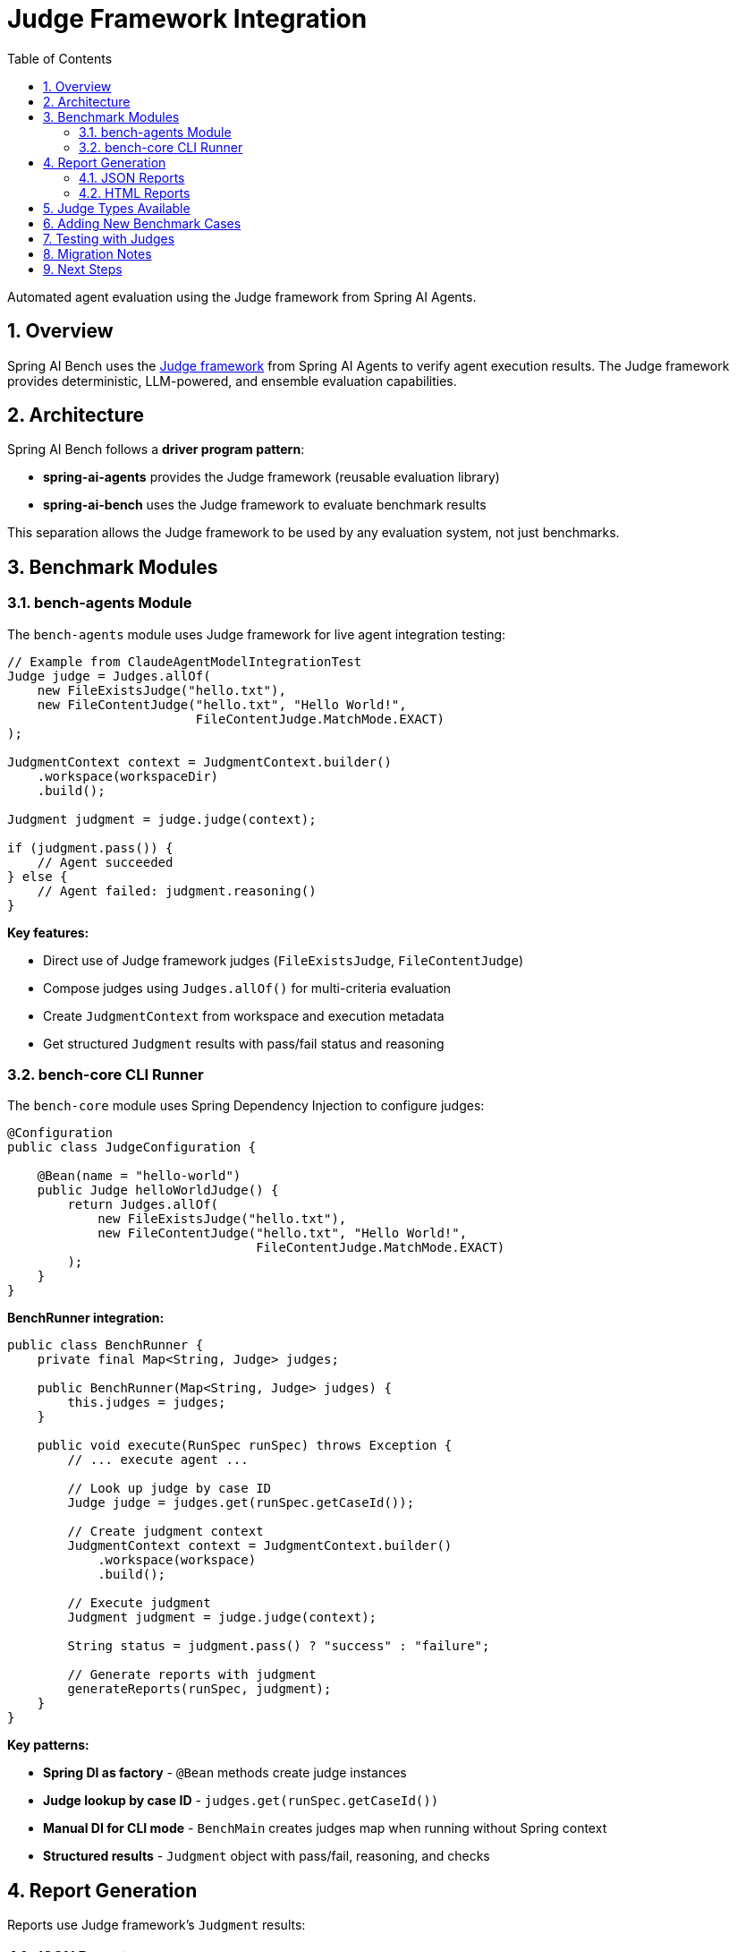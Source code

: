 = Judge Framework Integration
:page-title: Judge Framework Integration
:toc: left
:tabsize: 2
:sectnums:

Automated agent evaluation using the Judge framework from Spring AI Agents.

== Overview

Spring AI Bench uses the https://github.com/spring-ai-community/spring-ai-agents[Judge framework] from Spring AI Agents to verify agent execution results. The Judge framework provides deterministic, LLM-powered, and ensemble evaluation capabilities.

== Architecture

Spring AI Bench follows a **driver program pattern**:

* **spring-ai-agents** provides the Judge framework (reusable evaluation library)
* **spring-ai-bench** uses the Judge framework to evaluate benchmark results

This separation allows the Judge framework to be used by any evaluation system, not just benchmarks.

== Benchmark Modules

=== bench-agents Module

The `bench-agents` module uses Judge framework for live agent integration testing:

[source,java]
----
// Example from ClaudeAgentModelIntegrationTest
Judge judge = Judges.allOf(
    new FileExistsJudge("hello.txt"),
    new FileContentJudge("hello.txt", "Hello World!",
                         FileContentJudge.MatchMode.EXACT)
);

JudgmentContext context = JudgmentContext.builder()
    .workspace(workspaceDir)
    .build();

Judgment judgment = judge.judge(context);

if (judgment.pass()) {
    // Agent succeeded
} else {
    // Agent failed: judgment.reasoning()
}
----

**Key features:**

* Direct use of Judge framework judges (`FileExistsJudge`, `FileContentJudge`)
* Compose judges using `Judges.allOf()` for multi-criteria evaluation
* Create `JudgmentContext` from workspace and execution metadata
* Get structured `Judgment` results with pass/fail status and reasoning

=== bench-core CLI Runner

The `bench-core` module uses Spring Dependency Injection to configure judges:

[source,java]
----
@Configuration
public class JudgeConfiguration {

    @Bean(name = "hello-world")
    public Judge helloWorldJudge() {
        return Judges.allOf(
            new FileExistsJudge("hello.txt"),
            new FileContentJudge("hello.txt", "Hello World!",
                                 FileContentJudge.MatchMode.EXACT)
        );
    }
}
----

**BenchRunner integration:**

[source,java]
----
public class BenchRunner {
    private final Map<String, Judge> judges;

    public BenchRunner(Map<String, Judge> judges) {
        this.judges = judges;
    }

    public void execute(RunSpec runSpec) throws Exception {
        // ... execute agent ...

        // Look up judge by case ID
        Judge judge = judges.get(runSpec.getCaseId());

        // Create judgment context
        JudgmentContext context = JudgmentContext.builder()
            .workspace(workspace)
            .build();

        // Execute judgment
        Judgment judgment = judge.judge(context);

        String status = judgment.pass() ? "success" : "failure";

        // Generate reports with judgment
        generateReports(runSpec, judgment);
    }
}
----

**Key patterns:**

* **Spring DI as factory** - `@Bean` methods create judge instances
* **Judge lookup by case ID** - `judges.get(runSpec.getCaseId())`
* **Manual DI for CLI mode** - `BenchMain` creates judges map when running without Spring context
* **Structured results** - `Judgment` object with pass/fail, reasoning, and checks

== Report Generation

Reports use Judge framework's `Judgment` results:

=== JSON Reports

[source,json]
----
{
  "status": "success",
  "checks": [
    {
      "name": "File exists: hello.txt",
      "status": "pass",
      "details": "File exists at hello.txt"
    },
    {
      "name": "File content matches",
      "status": "pass",
      "details": "Content matches expected value exactly"
    }
  ]
}
----

=== HTML Reports

Reports display judge results with visual indicators:

* ✅ PASS - Check succeeded
* ❌ FAIL - Check failed

Each check includes:

* Check name
* Status (pass/fail)
* Detailed message

== Judge Types Available

Spring AI Bench uses deterministic judges from the Judge framework:

[cols="1,2,2"]
|===
|Judge |Purpose |Example

|`FileExistsJudge`
|Verify file creation
|`new FileExistsJudge("report.txt")`

|`FileContentJudge`
|Verify file contents
|`new FileContentJudge("hello.txt", "Hello World!", MatchMode.EXACT)`

|`Judges.allOf()`
|Compose multiple judges
|`Judges.allOf(existsJudge, contentJudge)`

|`Judges.anyOf()`
|Any judge must pass
|`Judges.anyOf(judge1, judge2)`
|===

See the https://github.com/spring-ai-community/spring-ai-agents[Spring AI Agents documentation] for the complete Judge API.

== Adding New Benchmark Cases

To add a new benchmark case with judge evaluation:

**1. Create a judge bean in `JudgeConfiguration`:**

[source,java]
----
@Bean(name = "my-benchmark")
public Judge myBenchmarkJudge() {
    return Judges.allOf(
        new FileExistsJudge("output.txt"),
        new FileContentJudge("output.txt", "Expected content",
                             FileContentJudge.MatchMode.CONTAINS)
    );
}
----

**2. The bean name must match the case ID** from your YAML configuration.

**3. Create your benchmark YAML** in `bench-tracks/{case-id}/cases/{case-id}.yaml`

**4. Run the benchmark:**

[source,bash]
----
bench run --case my-benchmark
----

The runner will automatically look up your judge bean and execute it after the agent completes.

== Testing with Judges

Integration tests use Judge framework directly:

[source,java]
----
@Test
void agentCreatesCorrectFile() throws Exception {
    Path workspace = Files.createTempDirectory("test");

    // Run agent
    agentModel.execute(AgentTaskRequest.builder()
        .goal("Create hello.txt with content: Hello World!")
        .workingDirectory(workspace)
        .build());

    // Verify with judge
    Judge judge = Judges.allOf(
        new FileExistsJudge("hello.txt"),
        new FileContentJudge("hello.txt", "Hello World!",
                             FileContentJudge.MatchMode.EXACT)
    );

    JudgmentContext context = JudgmentContext.builder()
        .workspace(workspace)
        .build();

    Judgment judgment = judge.judge(context);

    assertThat(judgment.pass()).isTrue();
}
----

== Migration Notes

Spring AI Bench has fully migrated from temporary verifier infrastructure to the Judge framework:

* **bench-agents**: ✅ Complete - Uses Judge framework directly
* **bench-core**: ✅ Complete - Uses Spring DI for judge configuration

All verification now uses the Judge framework from Spring AI Agents.

== Next Steps

* xref:api/agent-spec.adoc[AgentSpec API] - Agent configuration
* xref:api/agent-runner.adoc[AgentRunner API] - Agent execution
* https://github.com/spring-ai-community/spring-ai-agents[Spring AI Agents Judge Framework] - Complete Judge API documentation
